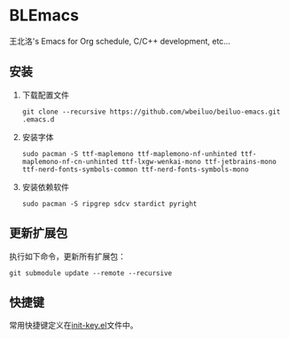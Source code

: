* BLEmacs

  王北洛's Emacs for Org schedule, C/C++ development, etc...

** 安装
  1. 下载配置文件
    #+BEGIN_SRC shell
    git clone --recursive https://github.com/wbeiluo/beiluo-emacs.git .emacs.d
    #+END_SRC

  2. 安装字体
    #+BEGIN_SRC shell
    sudo pacman -S ttf-maplemono ttf-maplemono-nf-unhinted ttf-maplemono-nf-cn-unhinted ttf-lxgw-wenkai-mono ttf-jetbrains-mono ttf-nerd-fonts-symbols-common ttf-nerd-fonts-symbols-mono
    #+END_SRC

  3. 安装依赖软件
    #+BEGIN_SRC shell
    sudo pacman -S ripgrep sdcv stardict pyright
    #+END_SRC

** 更新扩展包
   执行如下命令，更新所有扩展包：
   #+BEGIN_SRC shell
   git submodule update --remote --recursive
   #+END_SRC

** 快捷键
  常用快捷键定义在[[https://github.com/wbeiluo/beiluo-emacs/tree/master/config/init-key.el][init-key.el]]文件中。

